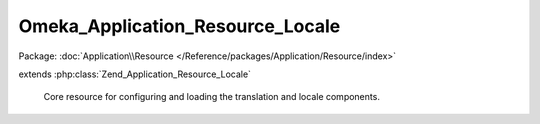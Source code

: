 ---------------------------------
Omeka_Application_Resource_Locale
---------------------------------

Package: :doc:`Application\\Resource </Reference/packages/Application/Resource/index>`

.. php:class:: Omeka_Application_Resource_Locale

extends :php:class:`Zend_Application_Resource_Locale`

    Core resource for configuring and loading the translation and locale
    components.

    .. php:method:: init()

    .. php:method:: _setTranslate($locale, $cache)

        Retrieve translation configuration options.

        :param $locale:
        :param $cache:
        :returns: string
